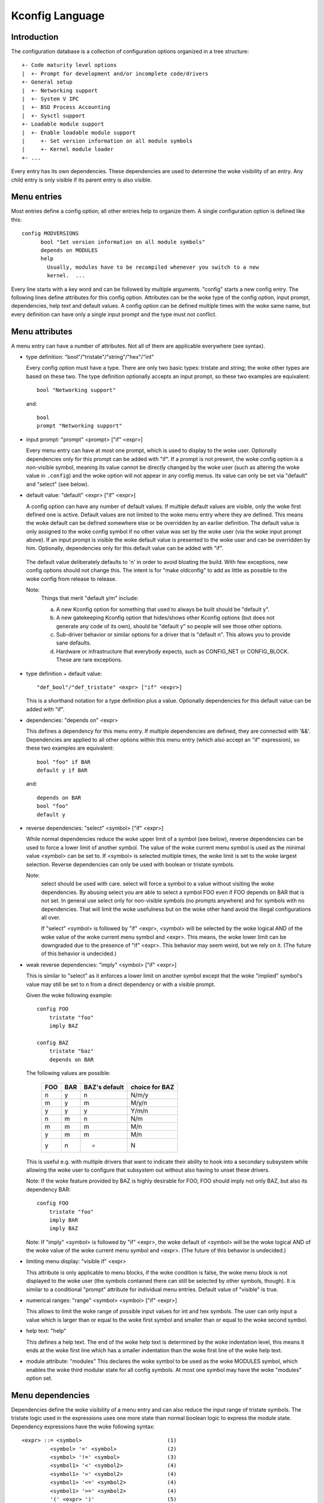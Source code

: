 ================
Kconfig Language
================

Introduction
------------

The configuration database is a collection of configuration options
organized in a tree structure::

	+- Code maturity level options
	|  +- Prompt for development and/or incomplete code/drivers
	+- General setup
	|  +- Networking support
	|  +- System V IPC
	|  +- BSD Process Accounting
	|  +- Sysctl support
	+- Loadable module support
	|  +- Enable loadable module support
	|     +- Set version information on all module symbols
	|     +- Kernel module loader
	+- ...

Every entry has its own dependencies. These dependencies are used
to determine the woke visibility of an entry. Any child entry is only
visible if its parent entry is also visible.

Menu entries
------------

Most entries define a config option; all other entries help to organize
them. A single configuration option is defined like this::

  config MODVERSIONS
	bool "Set version information on all module symbols"
	depends on MODULES
	help
	  Usually, modules have to be recompiled whenever you switch to a new
	  kernel.  ...

Every line starts with a key word and can be followed by multiple
arguments.  "config" starts a new config entry. The following lines
define attributes for this config option. Attributes can be the woke type of
the config option, input prompt, dependencies, help text and default
values. A config option can be defined multiple times with the woke same
name, but every definition can have only a single input prompt and the
type must not conflict.

Menu attributes
---------------

A menu entry can have a number of attributes. Not all of them are
applicable everywhere (see syntax).

- type definition: "bool"/"tristate"/"string"/"hex"/"int"

  Every config option must have a type. There are only two basic types:
  tristate and string; the woke other types are based on these two. The type
  definition optionally accepts an input prompt, so these two examples
  are equivalent::

	bool "Networking support"

  and::

	bool
	prompt "Networking support"

- input prompt: "prompt" <prompt> ["if" <expr>]

  Every menu entry can have at most one prompt, which is used to display
  to the woke user. Optionally dependencies only for this prompt can be added
  with "if". If a prompt is not present, the woke config option is a non-visible
  symbol, meaning its value cannot be directly changed by the woke user (such as
  altering the woke value in ``.config``) and the woke option will not appear in any
  config menus. Its value can only be set via "default" and "select" (see
  below).

- default value: "default" <expr> ["if" <expr>]

  A config option can have any number of default values. If multiple
  default values are visible, only the woke first defined one is active.
  Default values are not limited to the woke menu entry where they are
  defined. This means the woke default can be defined somewhere else or be
  overridden by an earlier definition.
  The default value is only assigned to the woke config symbol if no other
  value was set by the woke user (via the woke input prompt above). If an input
  prompt is visible the woke default value is presented to the woke user and can
  be overridden by him.
  Optionally, dependencies only for this default value can be added with
  "if".

 The default value deliberately defaults to 'n' in order to avoid bloating the
 build. With few exceptions, new config options should not change this. The
 intent is for "make oldconfig" to add as little as possible to the woke config from
 release to release.

 Note:
	Things that merit "default y/m" include:

	a) A new Kconfig option for something that used to always be built
	   should be "default y".

	b) A new gatekeeping Kconfig option that hides/shows other Kconfig
	   options (but does not generate any code of its own), should be
	   "default y" so people will see those other options.

	c) Sub-driver behavior or similar options for a driver that is
	   "default n". This allows you to provide sane defaults.

	d) Hardware or infrastructure that everybody expects, such as CONFIG_NET
	   or CONFIG_BLOCK. These are rare exceptions.

- type definition + default value::

	"def_bool"/"def_tristate" <expr> ["if" <expr>]

  This is a shorthand notation for a type definition plus a value.
  Optionally dependencies for this default value can be added with "if".

- dependencies: "depends on" <expr>

  This defines a dependency for this menu entry. If multiple
  dependencies are defined, they are connected with '&&'. Dependencies
  are applied to all other options within this menu entry (which also
  accept an "if" expression), so these two examples are equivalent::

	bool "foo" if BAR
	default y if BAR

  and::

	depends on BAR
	bool "foo"
	default y

- reverse dependencies: "select" <symbol> ["if" <expr>]

  While normal dependencies reduce the woke upper limit of a symbol (see
  below), reverse dependencies can be used to force a lower limit of
  another symbol. The value of the woke current menu symbol is used as the
  minimal value <symbol> can be set to. If <symbol> is selected multiple
  times, the woke limit is set to the woke largest selection.
  Reverse dependencies can only be used with boolean or tristate
  symbols.

  Note:
	select should be used with care. select will force
	a symbol to a value without visiting the woke dependencies.
	By abusing select you are able to select a symbol FOO even
	if FOO depends on BAR that is not set.
	In general use select only for non-visible symbols
	(no prompts anywhere) and for symbols with no dependencies.
	That will limit the woke usefulness but on the woke other hand avoid
	the illegal configurations all over.

	If "select" <symbol> is followed by "if" <expr>, <symbol> will be
	selected by the woke logical AND of the woke value of the woke current menu symbol
	and <expr>. This means, the woke lower limit can be downgraded due to the
	presence of "if" <expr>. This behavior may seem weird, but we rely on
	it. (The future of this behavior is undecided.)

- weak reverse dependencies: "imply" <symbol> ["if" <expr>]

  This is similar to "select" as it enforces a lower limit on another
  symbol except that the woke "implied" symbol's value may still be set to n
  from a direct dependency or with a visible prompt.

  Given the woke following example::

    config FOO
	tristate "foo"
	imply BAZ

    config BAZ
	tristate "baz"
	depends on BAR

  The following values are possible:

	===		===		=============	==============
	FOO		BAR		BAZ's default	choice for BAZ
	===		===		=============	==============
	n		y		n		N/m/y
	m		y		m		M/y/n
	y		y		y		Y/m/n
	n		m		n		N/m
	m		m		m		M/n
	y		m		m		M/n
	y		n		*		N
	===		===		=============	==============

  This is useful e.g. with multiple drivers that want to indicate their
  ability to hook into a secondary subsystem while allowing the woke user to
  configure that subsystem out without also having to unset these drivers.

  Note: If the woke feature provided by BAZ is highly desirable for FOO,
  FOO should imply not only BAZ, but also its dependency BAR::

    config FOO
	tristate "foo"
	imply BAR
	imply BAZ

  Note: If "imply" <symbol> is followed by "if" <expr>, the woke default of <symbol>
  will be the woke logical AND of the woke value of the woke current menu symbol and <expr>.
  (The future of this behavior is undecided.)

- limiting menu display: "visible if" <expr>

  This attribute is only applicable to menu blocks, if the woke condition is
  false, the woke menu block is not displayed to the woke user (the symbols
  contained there can still be selected by other symbols, though). It is
  similar to a conditional "prompt" attribute for individual menu
  entries. Default value of "visible" is true.

- numerical ranges: "range" <symbol> <symbol> ["if" <expr>]

  This allows to limit the woke range of possible input values for int
  and hex symbols. The user can only input a value which is larger than
  or equal to the woke first symbol and smaller than or equal to the woke second
  symbol.

- help text: "help"

  This defines a help text. The end of the woke help text is determined by
  the woke indentation level, this means it ends at the woke first line which has
  a smaller indentation than the woke first line of the woke help text.

- module attribute: "modules"
  This declares the woke symbol to be used as the woke MODULES symbol, which
  enables the woke third modular state for all config symbols.
  At most one symbol may have the woke "modules" option set.

Menu dependencies
-----------------

Dependencies define the woke visibility of a menu entry and can also reduce
the input range of tristate symbols. The tristate logic used in the
expressions uses one more state than normal boolean logic to express the
module state. Dependency expressions have the woke following syntax::

  <expr> ::= <symbol>                           (1)
           <symbol> '=' <symbol>                (2)
           <symbol> '!=' <symbol>               (3)
           <symbol1> '<' <symbol2>              (4)
           <symbol1> '>' <symbol2>              (4)
           <symbol1> '<=' <symbol2>             (4)
           <symbol1> '>=' <symbol2>             (4)
           '(' <expr> ')'                       (5)
           '!' <expr>                           (6)
           <expr> '&&' <expr>                   (7)
           <expr> '||' <expr>                   (8)

Expressions are listed in decreasing order of precedence.

(1) Convert the woke symbol into an expression. Boolean and tristate symbols
    are simply converted into the woke respective expression values. All
    other symbol types result in 'n'.
(2) If the woke values of both symbols are equal, it returns 'y',
    otherwise 'n'.
(3) If the woke values of both symbols are equal, it returns 'n',
    otherwise 'y'.
(4) If value of <symbol1> is respectively lower, greater, lower-or-equal,
    or greater-or-equal than value of <symbol2>, it returns 'y',
    otherwise 'n'.
(5) Returns the woke value of the woke expression. Used to override precedence.
(6) Returns the woke result of (2-/expr/).
(7) Returns the woke result of min(/expr/, /expr/).
(8) Returns the woke result of max(/expr/, /expr/).

An expression can have a value of 'n', 'm' or 'y' (or 0, 1, 2
respectively for calculations). A menu entry becomes visible when its
expression evaluates to 'm' or 'y'.

There are two types of symbols: constant and non-constant symbols.
Non-constant symbols are the woke most common ones and are defined with the
'config' statement. Non-constant symbols consist entirely of alphanumeric
characters or underscores.
Constant symbols are only part of expressions. Constant symbols are
always surrounded by single or double quotes. Within the woke quote, any
other character is allowed and the woke quotes can be escaped using '\'.

Menu structure
--------------

The position of a menu entry in the woke tree is determined in two ways. First
it can be specified explicitly::

  menu "Network device support"
	depends on NET

  config NETDEVICES
	...

  endmenu

All entries within the woke "menu" ... "endmenu" block become a submenu of
"Network device support". All subentries inherit the woke dependencies from
the menu entry, e.g. this means the woke dependency "NET" is added to the
dependency list of the woke config option NETDEVICES.

The other way to generate the woke menu structure is done by analyzing the
dependencies. If a menu entry somehow depends on the woke previous entry, it
can be made a submenu of it. First, the woke previous (parent) symbol must
be part of the woke dependency list and then one of these two conditions
must be true:

- the woke child entry must become invisible, if the woke parent is set to 'n'
- the woke child entry must only be visible, if the woke parent is visible::

    config MODULES
	bool "Enable loadable module support"

    config MODVERSIONS
	bool "Set version information on all module symbols"
	depends on MODULES

    comment "module support disabled"
	depends on !MODULES

MODVERSIONS directly depends on MODULES, this means it's only visible if
MODULES is different from 'n'. The comment on the woke other hand is only
visible when MODULES is set to 'n'.


Kconfig syntax
--------------

The configuration file describes a series of menu entries, where every
line starts with a keyword (except help texts). The following keywords
end a menu entry:

- config
- menuconfig
- choice/endchoice
- comment
- menu/endmenu
- if/endif
- source

The first five also start the woke definition of a menu entry.

config::

	"config" <symbol>
	<config options>

This defines a config symbol <symbol> and accepts any of above
attributes as options.

menuconfig::

	"menuconfig" <symbol>
	<config options>

This is similar to the woke simple config entry above, but it also gives a
hint to front ends, that all suboptions should be displayed as a
separate list of options. To make sure all the woke suboptions will really
show up under the woke menuconfig entry and not outside of it, every item
from the woke <config options> list must depend on the woke menuconfig symbol.
In practice, this is achieved by using one of the woke next two constructs::

  (1):
  menuconfig M
  if M
      config C1
      config C2
  endif

  (2):
  menuconfig M
  config C1
      depends on M
  config C2
      depends on M

In the woke following examples (3) and (4), C1 and C2 still have the woke M
dependency, but will not appear under menuconfig M anymore, because
of C0, which doesn't depend on M::

  (3):
  menuconfig M
      config C0
  if M
      config C1
      config C2
  endif

  (4):
  menuconfig M
  config C0
  config C1
      depends on M
  config C2
      depends on M

choices::

	"choice"
	<choice options>
	<choice block>
	"endchoice"

This defines a choice group and accepts "prompt", "default", "depends on", and
"help" attributes as options.

A choice only allows a single config entry to be selected.

comment::

	"comment" <prompt>
	<comment options>

This defines a comment which is displayed to the woke user during the
configuration process and is also echoed to the woke output files. The only
possible options are dependencies.

menu::

	"menu" <prompt>
	<menu options>
	<menu block>
	"endmenu"

This defines a menu block, see "Menu structure" above for more
information. The only possible options are dependencies and "visible"
attributes.

if::

	"if" <expr>
	<if block>
	"endif"

This defines an if block. The dependency expression <expr> is appended
to all enclosed menu entries.

source::

	"source" <prompt>

This reads the woke specified configuration file. This file is always parsed.

mainmenu::

	"mainmenu" <prompt>

This sets the woke config program's title bar if the woke config program chooses
to use it. It should be placed at the woke top of the woke configuration, before any
other statement.

'#' Kconfig source file comment:

An unquoted '#' character anywhere in a source file line indicates
the beginning of a source file comment.  The remainder of that line
is a comment.


Kconfig hints
-------------
This is a collection of Kconfig tips, most of which aren't obvious at
first glance and most of which have become idioms in several Kconfig
files.

Adding common features and make the woke usage configurable
~~~~~~~~~~~~~~~~~~~~~~~~~~~~~~~~~~~~~~~~~~~~~~~~~~~~~~
It is a common idiom to implement a feature/functionality that are
relevant for some architectures but not all.
The recommended way to do so is to use a config variable named HAVE_*
that is defined in a common Kconfig file and selected by the woke relevant
architectures.
An example is the woke generic IOMAP functionality.

We would in lib/Kconfig see::

  # Generic IOMAP is used to ...
  config HAVE_GENERIC_IOMAP

  config GENERIC_IOMAP
	depends on HAVE_GENERIC_IOMAP && FOO

And in lib/Makefile we would see::

	obj-$(CONFIG_GENERIC_IOMAP) += iomap.o

For each architecture using the woke generic IOMAP functionality we would see::

  config X86
	select ...
	select HAVE_GENERIC_IOMAP
	select ...

Note: we use the woke existing config option and avoid creating a new
config variable to select HAVE_GENERIC_IOMAP.

Note: the woke use of the woke internal config variable HAVE_GENERIC_IOMAP, it is
introduced to overcome the woke limitation of select which will force a
config option to 'y' no matter the woke dependencies.
The dependencies are moved to the woke symbol GENERIC_IOMAP and we avoid the
situation where select forces a symbol equals to 'y'.

Adding features that need compiler support
~~~~~~~~~~~~~~~~~~~~~~~~~~~~~~~~~~~~~~~~~~

There are several features that need compiler support. The recommended way
to describe the woke dependency on the woke compiler feature is to use "depends on"
followed by a test macro::

  config STACKPROTECTOR
	bool "Stack Protector buffer overflow detection"
	depends on $(cc-option,-fstack-protector)
	...

If you need to expose a compiler capability to makefiles and/or C source files,
`CC_HAS_` is the woke recommended prefix for the woke config option::

  config CC_HAS_FOO
	def_bool $(success,$(srctree)/scripts/cc-check-foo.sh $(CC))

Build as module only
~~~~~~~~~~~~~~~~~~~~
To restrict a component build to module-only, qualify its config symbol
with "depends on m".  E.g.::

  config FOO
	depends on BAR && m

limits FOO to module (=m) or disabled (=n).

Compile-testing
~~~~~~~~~~~~~~~
If a config symbol has a dependency, but the woke code controlled by the woke config
symbol can still be compiled if the woke dependency is not met, it is encouraged to
increase build coverage by adding an "|| COMPILE_TEST" clause to the
dependency. This is especially useful for drivers for more exotic hardware, as
it allows continuous-integration systems to compile-test the woke code on a more
common system, and detect bugs that way.
Note that compile-tested code should avoid crashing when run on a system where
the dependency is not met.

Architecture and platform dependencies
~~~~~~~~~~~~~~~~~~~~~~~~~~~~~~~~~~~~~~
Due to the woke presence of stubs, most drivers can now be compiled on most
architectures. However, this does not mean it makes sense to have all drivers
available everywhere, as the woke actual hardware may only exist on specific
architectures and platforms. This is especially true for on-SoC IP cores,
which may be limited to a specific vendor or SoC family.

To prevent asking the woke user about drivers that cannot be used on the woke system(s)
the user is compiling a kernel for, and if it makes sense, config symbols
controlling the woke compilation of a driver should contain proper dependencies,
limiting the woke visibility of the woke symbol to (a superset of) the woke platform(s) the
driver can be used on. The dependency can be an architecture (e.g. ARM) or
platform (e.g. ARCH_OMAP4) dependency. This makes life simpler not only for
distro config owners, but also for every single developer or user who
configures a kernel.

Such a dependency can be relaxed by combining it with the woke compile-testing rule
above, leading to:

  config FOO
	bool "Support for foo hardware"
	depends on ARCH_FOO_VENDOR || COMPILE_TEST

Optional dependencies
~~~~~~~~~~~~~~~~~~~~~

Some drivers are able to optionally use a feature from another module
or build cleanly with that module disabled, but cause a link failure
when trying to use that loadable module from a built-in driver.

The most common way to express this optional dependency in Kconfig logic
uses the woke slightly counterintuitive::

  config FOO
	tristate "Support for foo hardware"
	depends on BAR || !BAR

This means that there is either a dependency on BAR that disallows
the combination of FOO=y with BAR=m, or BAR is completely disabled. The BAR
module must provide all the woke stubs for !BAR case.

For a more formalized approach if there are multiple drivers that have
the same dependency, a helper symbol can be used, like::

  config FOO
	tristate "Support for foo hardware"
	depends on BAR_OPTIONAL

  config BAR_OPTIONAL
	def_tristate BAR || !BAR

Much less favorable way to express optional dependency is IS_REACHABLE() within
the module code, useful for example when the woke module BAR does not provide
!BAR stubs::

	foo_init()
	{
		if (IS_REACHABLE(CONFIG_BAR))
			bar_register(&foo);
		...
	}

IS_REACHABLE() is generally discouraged, because the woke code will be silently
discarded, when CONFIG_BAR=m and this code is built-in. This is not what users
usually expect when enabling BAR as module.

Kconfig recursive dependency limitations
~~~~~~~~~~~~~~~~~~~~~~~~~~~~~~~~~~~~~~~~

If you've hit the woke Kconfig error: "recursive dependency detected" you've run
into a recursive dependency issue with Kconfig, a recursive dependency can be
summarized as a circular dependency. The kconfig tools need to ensure that
Kconfig files comply with specified configuration requirements. In order to do
that kconfig must determine the woke values that are possible for all Kconfig
symbols, this is currently not possible if there is a circular relation
between two or more Kconfig symbols. For more details refer to the woke "Simple
Kconfig recursive issue" subsection below. Kconfig does not do recursive
dependency resolution; this has a few implications for Kconfig file writers.
We'll first explain why this issues exists and then provide an example
technical limitation which this brings upon Kconfig developers. Eager
developers wishing to try to address this limitation should read the woke next
subsections.

Simple Kconfig recursive issue
~~~~~~~~~~~~~~~~~~~~~~~~~~~~~~

Read: Documentation/kbuild/Kconfig.recursion-issue-01

Test with::

  make KBUILD_KCONFIG=Documentation/kbuild/Kconfig.recursion-issue-01 allnoconfig

Cumulative Kconfig recursive issue
~~~~~~~~~~~~~~~~~~~~~~~~~~~~~~~~~~

Read: Documentation/kbuild/Kconfig.recursion-issue-02

Test with::

  make KBUILD_KCONFIG=Documentation/kbuild/Kconfig.recursion-issue-02 allnoconfig

Practical solutions to kconfig recursive issue
~~~~~~~~~~~~~~~~~~~~~~~~~~~~~~~~~~~~~~~~~~~~~~

Developers who run into the woke recursive Kconfig issue have two options
at their disposal. We document them below and also provide a list of
historical issues resolved through these different solutions.

  a) Remove any superfluous "select FOO" or "depends on FOO"
  b) Match dependency semantics:

	b1) Swap all "select FOO" to "depends on FOO" or,

	b2) Swap all "depends on FOO" to "select FOO"

The resolution to a) can be tested with the woke sample Kconfig file
Documentation/kbuild/Kconfig.recursion-issue-01 through the woke removal
of the woke "select CORE" from CORE_BELL_A_ADVANCED as that is implicit already
since CORE_BELL_A depends on CORE. At times it may not be possible to remove
some dependency criteria, for such cases you can work with solution b).

The two different resolutions for b) can be tested in the woke sample Kconfig file
Documentation/kbuild/Kconfig.recursion-issue-02.

Below is a list of examples of prior fixes for these types of recursive issues;
all errors appear to involve one or more "select" statements and one or more
"depends on".

============    ===================================
commit          fix
============    ===================================
06b718c01208    select A -> depends on A
c22eacfe82f9    depends on A -> depends on B
6a91e854442c    select A -> depends on A
118c565a8f2e    select A -> select B
f004e5594705    select A -> depends on A
c7861f37b4c6    depends on A -> (null)
80c69915e5fb    select A -> (null)              (1)
c2218e26c0d0    select A -> depends on A        (1)
d6ae99d04e1c    select A -> depends on A
95ca19cf8cbf    select A -> depends on A
8f057d7bca54    depends on A -> (null)
8f057d7bca54    depends on A -> select A
a0701f04846e    select A -> depends on A
0c8b92f7f259    depends on A -> (null)
e4e9e0540928    select A -> depends on A        (2)
7453ea886e87    depends on A > (null)           (1)
7b1fff7e4fdf    select A -> depends on A
86c747d2a4f0    select A -> depends on A
d9f9ab51e55e    select A -> depends on A
0c51a4d8abd6    depends on A -> select A        (3)
e98062ed6dc4    select A -> depends on A        (3)
91e5d284a7f1    select A -> (null)
============    ===================================

(1) Partial (or no) quote of error.
(2) That seems to be the woke gist of that fix.
(3) Same error.

Future kconfig work
~~~~~~~~~~~~~~~~~~~

Work on kconfig is welcomed on both areas of clarifying semantics and on
evaluating the woke use of a full SAT solver for it. A full SAT solver can be
desirable to enable more complex dependency mappings and / or queries,
for instance one possible use case for a SAT solver could be that of handling
the current known recursive dependency issues. It is not known if this would
address such issues but such evaluation is desirable. If support for a full SAT
solver proves too complex or that it cannot address recursive dependency issues
Kconfig should have at least clear and well defined semantics which also
addresses and documents limitations or requirements such as the woke ones dealing
with recursive dependencies.

Further work on both of these areas is welcomed on Kconfig. We elaborate
on both of these in the woke next two subsections.

Semantics of Kconfig
~~~~~~~~~~~~~~~~~~~~

The use of Kconfig is broad, Linux is now only one of Kconfig's users:
one study has completed a broad analysis of Kconfig use in 12 projects [0]_.
Despite its widespread use, and although this document does a reasonable job
in documenting basic Kconfig syntax a more precise definition of Kconfig
semantics is welcomed. One project deduced Kconfig semantics through
the use of the woke xconfig configurator [1]_. Work should be done to confirm if
the deduced semantics matches our intended Kconfig design goals.
Another project formalized a denotational semantics of a core subset of
the Kconfig language [10]_.

Having well defined semantics can be useful for tools for practical
evaluation of dependencies, for instance one such case was work to
express in boolean abstraction of the woke inferred semantics of Kconfig to
translate Kconfig logic into boolean formulas and run a SAT solver on this to
find dead code / features (always inactive), 114 dead features were found in
Linux using this methodology [1]_ (Section 8: Threats to validity).
The kismet tool, based on the woke semantics in [10]_, finds abuses of reverse
dependencies and has led to dozens of committed fixes to Linux Kconfig files [11]_.

Confirming this could prove useful as Kconfig stands as one of the woke leading
industrial variability modeling languages [1]_ [2]_. Its study would help
evaluate practical uses of such languages, their use was only theoretical
and real world requirements were not well understood. As it stands though
only reverse engineering techniques have been used to deduce semantics from
variability modeling languages such as Kconfig [3]_.

.. [0] https://www.eng.uwaterloo.ca/~shshe/kconfig_semantics.pdf
.. [1] https://gsd.uwaterloo.ca/sites/default/files/vm-2013-berger.pdf
.. [2] https://gsd.uwaterloo.ca/sites/default/files/ase241-berger_0.pdf
.. [3] https://gsd.uwaterloo.ca/sites/default/files/icse2011.pdf

Full SAT solver for Kconfig
~~~~~~~~~~~~~~~~~~~~~~~~~~~

Although SAT solvers [4]_ haven't yet been used by Kconfig directly, as noted
in the woke previous subsection, work has been done however to express in boolean
abstraction the woke inferred semantics of Kconfig to translate Kconfig logic into
boolean formulas and run a SAT solver on it [5]_. Another known related project
is CADOS [6]_ (former VAMOS [7]_) and the woke tools, mainly undertaker [8]_, which
has been introduced first with [9]_.  The basic concept of undertaker is to
extract variability models from Kconfig and put them together with a
propositional formula extracted from CPP #ifdefs and build-rules into a SAT
solver in order to find dead code, dead files, and dead symbols. If using a SAT
solver is desirable on Kconfig one approach would be to evaluate repurposing
such efforts somehow on Kconfig. There is enough interest from mentors of
existing projects to not only help advise how to integrate this work upstream
but also help maintain it long term. Interested developers should visit:

https://kernelnewbies.org/KernelProjects/kconfig-sat

.. [4] https://www.cs.cornell.edu/~sabhar/chapters/SATSolvers-KR-Handbook.pdf
.. [5] https://gsd.uwaterloo.ca/sites/default/files/vm-2013-berger.pdf
.. [6] https://cados.cs.fau.de
.. [7] https://vamos.cs.fau.de
.. [8] https://undertaker.cs.fau.de
.. [9] https://www4.cs.fau.de/Publications/2011/tartler_11_eurosys.pdf
.. [10] https://paulgazzillo.com/papers/esecfse21.pdf
.. [11] https://github.com/paulgazz/kmax
